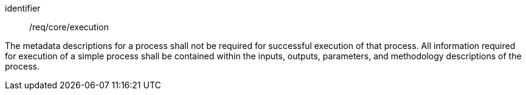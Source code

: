 [requirement,model=ogc]
====
[%metadata]
identifier:: /req/core/execution

The metadata descriptions for a process shall not be required for successful execution of that process. All information required for execution of a simple process shall be contained within the inputs, outputs, parameters, and methodology descriptions of the process.
====
